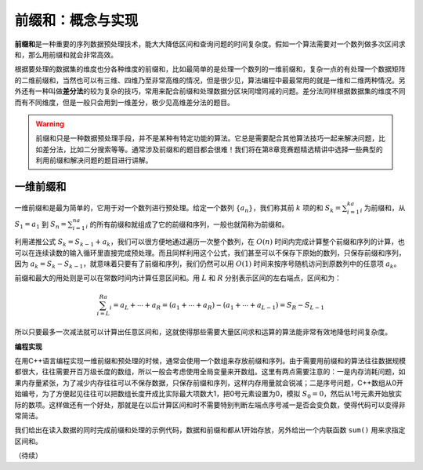 前缀和：概念与实现
+++++++++++++++++++++++++++++++++++++

:strong:`前缀和`\ 是一种重要的序列数据预处理技术，能大大降低区间和查询问题的时间复杂度。假如一个算法需要对一个数列做多次区间求和，那么用前缀和就会非常高效。

根据要处理的数据集的维度也分各种维度的前缀和，比如最简单的是处理一个数列的一维前缀和，复杂一点的有处理一个数据矩阵的二维前缀和，当然也可以有三维、四维乃至非常高维的情况，但是很少见，算法编程中最最常用的就是一维和二维两种情况。另外还有一种叫做\ :strong:`差分法`\ 的较为复杂的技巧，常用来配合前缀和处理数据分区块同增同减的问题。差分法同样根据数据集的维度不同而有不同维度，但是一般只会用到一维差分，极少见高维差分法的题目。

.. warning::

   前缀和只是一种数据预处理手段，并不是某种有特定功能的算法。它总是需要配合其他算法技巧一起来解决问题，比如差分法，比如二分搜索等等。通常涉及前缀和的题目都会很难！我们将在第8章竞赛题精选精讲中选择一些典型的利用前缀和解决问题的题目进行讲解。


一维前缀和
^^^^^^^^^^

一维前缀和是最为简单的，它用于对一个数列进行预处理。给定一个数列 :math:`\{a_n\}`，我们称其前 :math:`k` 项的和 :math:`S_k=\sum_{i=1}^ka_i` 为前缀和，从 :math:`S_1=a_1` 到 :math:`S_n=\sum_{i=1}^na_i` 的所有前缀和就组成了它的前缀和序列，一般也就简称为前缀和。

利用递推公式 :math:`S_k=S_{k-1}+a_k`，我们可以很方便地通过遍历一次整个数列，在 :math:`O(n)` 时间内完成计算整个前缀和序列的计算，也可以在连续读数的输入循环里直接完成预处理。而且同样利用这个公式，我们甚至可以不保存下原始的数列，只保存前缀和序列，因为 :math:`a_k=S_{k}-S_{k-1}`，就意味着只要有了前缀和序列，我们仍然可以用 :math:`O(1)` 时间来按序号随机访问到原数列中的任意项 :math:`a_k`。

前缀和最大的用处则是可以在常数时间内计算任意区间和。用 :math:`L` 和 :math:`R` 分别表示区间的左右端点，区间和为：

.. math::

   \sum_{i=L}^Ra_i=a_L+\cdots+a_R=(a_1+\cdots+a_R)-(a_1+\cdots+a_{L-1})=S_R-S_{L-1}


所以只要最多一次减法就可以计算出任意区间和，这就使得那些需要大量区间求和运算的算法能非常有效地降低时间复杂度。

.. image:: ../../images/224_prefix_sum.001.png


**编程实现**

在用C++语言编程实现一维前缀和预处理的时候，通常会使用一个数组来存放前缀和序列。由于需要用前缀和的算法往往数据规模都很大，往往需要开百万级长度的数组，所以一般会考虑使用全局变量来开数组。这里有两点需要注意的：一是内存消耗问题，如果内存量紧张，为了减少内存往往可以不保存数据，只保存前缀和序列，这样内存用量就会锐减；二是序号问题，C++数组从0开始编号，为了方便起见往往可以把数组长度开成比实际最大项数大1，把0号元素设置为0，模拟 :math:`S_0=0`，然后从1号元素开始放实际的数项。这样做还有一个好处，那就是在以后计算区间和时不需要特别判断左端点序号减一是否会变负数，使得代码可以变得非常简洁。

我们给出在读入数据的同时完成前缀和处理的示例代码，数据和前缀和都从1开始存放，另外给出一个内联函数 ``sum()`` 用来求指定区间和。



（待续）